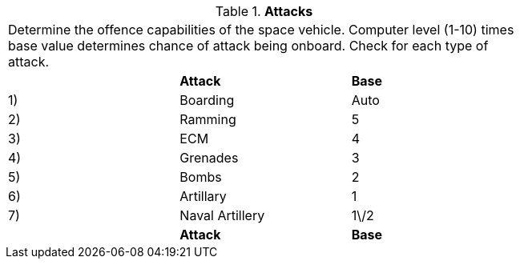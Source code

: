 // Table 52.16 Attacks
.*Attacks*
[width="75%",cols="3*^",frame="all", stripes="even"]
|===
3+<|Determine the offence capabilities of the space vehicle. Computer level (1-10) times base value determines chance of attack being onboard. Check for each type of attack.
s|
s|Attack
s|Base

|1) 
|Boarding
|Auto

|2)
|Ramming
|5

|3)
|ECM
|4

|4)
|Grenades
|3

|5)
|Bombs
|2

|6)
|Artillary
|1

|7)
|Naval Artillery
|1\/2

s|
s|Attack
s|Base


|===
